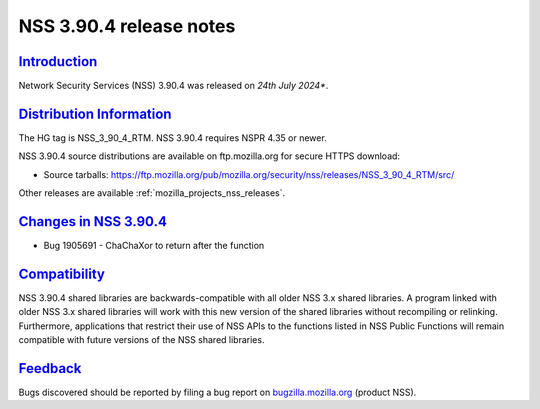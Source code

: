 .. _mozilla_projects_nss_nss_3_90_4_release_notes:

NSS 3.90.4 release notes
========================

`Introduction <#introduction>`__
--------------------------------

.. container::

   Network Security Services (NSS) 3.90.4 was released on *24th July 2024**.


`Distribution Information <#distribution_information>`__
--------------------------------------------------------

.. container::

   The HG tag is NSS_3_90_4_RTM. NSS 3.90.4 requires NSPR 4.35 or newer.

   NSS 3.90.4 source distributions are available on ftp.mozilla.org for secure HTTPS download:

   -  Source tarballs:
      https://ftp.mozilla.org/pub/mozilla.org/security/nss/releases/NSS_3_90_4_RTM/src/

   Other releases are available :ref:`mozilla_projects_nss_releases`.

.. _changes_in_nss_3.90.4:

`Changes in NSS 3.90.4 <#changes_in_nss_3.90.4>`__
--------------------------------------------------

.. container::

   - Bug 1905691 - ChaChaXor to return after the function

`Compatibility <#compatibility>`__
----------------------------------

.. container::

   NSS 3.90.4 shared libraries are backwards-compatible with all older NSS 3.x shared
   libraries. A program linked with older NSS 3.x shared libraries will work with
   this new version of the shared libraries without recompiling or
   relinking. Furthermore, applications that restrict their use of NSS APIs to the
   functions listed in NSS Public Functions will remain compatible with future
   versions of the NSS shared libraries.

`Feedback <#feedback>`__
------------------------

.. container::

   Bugs discovered should be reported by filing a bug report on
   `bugzilla.mozilla.org <https://bugzilla.mozilla.org/enter_bug.cgi?product=NSS>`__ (product NSS).